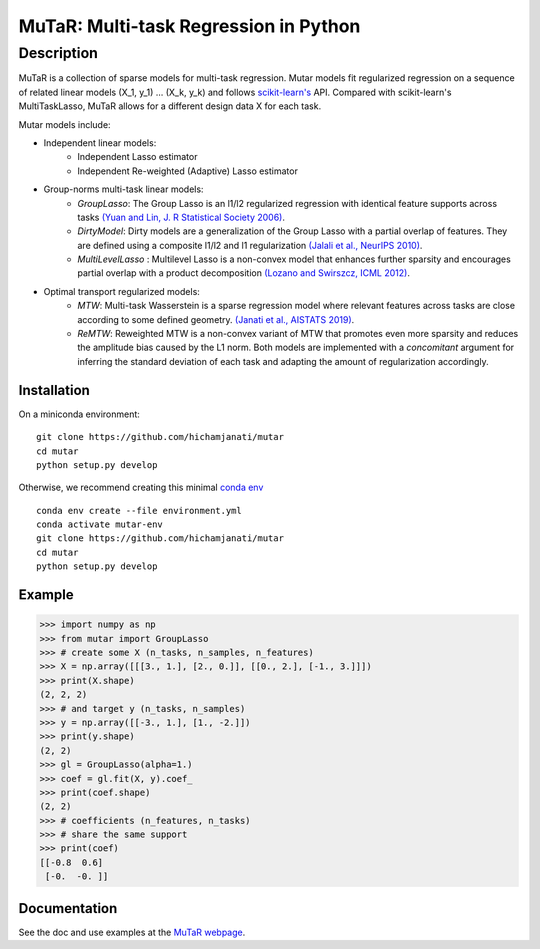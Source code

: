 MuTaR: Multi-task Regression in Python
======================================

-----------
Description
-----------

|Travis|_ |AppVeyor|_ |Codecov|_

.. |Travis| image:: https://travis-ci.com/hichamjanati/mutar.svg?branch=master
.. _Travis: https://travis-ci.com/hichamjanati/mutar

.. |AppVeyor| image:: https://ci.appveyor.com/api/projects/status/coy2qqaqr1rnnt5y/branch/master?svg=true
.. _AppVeyor: https://ci.appveyor.com/project/hichamjanati/mutar

.. |Codecov| image:: https://codecov.io/gh/hichamjanati/mutar/branch/master/graph/badge.svg
.. _Codecov: https://codecov.io/gh/hichamjanati/mutar


MuTaR is a collection of sparse models for multi-task regression. Mutar models
fit regularized regression on a sequence of related linear
models (X_1, y_1) ... (X_k, y_k) and follows `scikit-learn's <http://scikit-learn.org>`_ API.
Compared with scikit-learn's MultiTaskLasso, MuTaR allows for a different design
data X for each task.

Mutar models include:

* Independent linear models:
    * Independent Lasso estimator
    * Independent Re-weighted (Adaptive) Lasso estimator

* Group-norms multi-task linear models:
    * `GroupLasso`: The Group Lasso is an l1/l2 regularized regression with identical feature supports across tasks `(Yuan and Lin, J. R Statistical Society 2006) <http://pages.stat.wisc.edu/~myuan/papers/glasso.final.pdf>`_.
    * `DirtyModel`: Dirty models are a generalization of the Group Lasso with a partial overlap of features. They are defined using a composite l1/l2 and l1 regularization `(Jalali et al., NeurIPS 2010) <https://papers.nips.cc/paper/4125-a-dirty-model-for-multi-task-learning?>`_.
    * `MultiLevelLasso` : Multilevel Lasso is a non-convex model that enhances further sparsity and encourages partial overlap with a product decomposition `(Lozano and Swirszcz, ICML 2012) <https://icml.cc/2012/papers/207.pdf>`_.

* Optimal transport regularized models:
    * `MTW`: Multi-task Wasserstein is a sparse regression model where relevant features across tasks are close according to some defined geometry. `(Janati et al., AISTATS 2019) <http://proceedings.mlr.press/v89/janati19a.html>`_.
    * `ReMTW`: Reweighted MTW is a non-convex variant of MTW that promotes even more sparsity and reduces the amplitude bias caused by the L1 norm. Both models are implemented with a `concomitant` argument for inferring the standard deviation of each task and adapting the amount of regularization accordingly.


Installation
------------

On a miniconda environment:

::

    git clone https://github.com/hichamjanati/mutar
    cd mutar
    python setup.py develop

Otherwise, we recommend creating this minimal `conda env <https://raw.githubusercontent.com/hichamjanati/mutar/master/environment.yml>`_

::

    conda env create --file environment.yml
    conda activate mutar-env
    git clone https://github.com/hichamjanati/mutar
    cd mutar
    python setup.py develop

Example
-------

.. code:: python

    >>> import numpy as np
    >>> from mutar import GroupLasso
    >>> # create some X (n_tasks, n_samples, n_features)
    >>> X = np.array([[[3., 1.], [2., 0.]], [[0., 2.], [-1., 3.]]])
    >>> print(X.shape)
    (2, 2, 2)
    >>> # and target y (n_tasks, n_samples)
    >>> y = np.array([[-3., 1.], [1., -2.]])
    >>> print(y.shape)
    (2, 2)
    >>> gl = GroupLasso(alpha=1.)
    >>> coef = gl.fit(X, y).coef_
    >>> print(coef.shape)
    (2, 2)
    >>> # coefficients (n_features, n_tasks)
    >>> # share the same support
    >>> print(coef)
    [[-0.8  0.6]
     [-0.  -0. ]]


Documentation
-------------

See the doc and use examples at the `MuTaR webpage <https://hichamjanati.github.io/mutar>`_.
